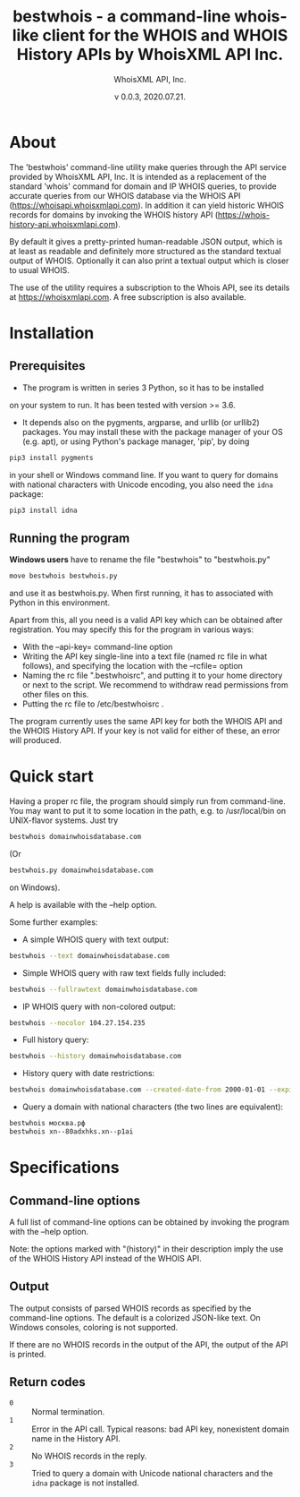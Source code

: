 #+TITLE: bestwhois - a command-line whois-like client for the WHOIS and WHOIS History APIs by WhoisXML API Inc.
#+AUTHOR: WhoisXML API, Inc.
#+DATE: v 0.0.3, 2020.07.21.

* About

The 'bestwhois' command-line utility make queries through the API
service provided by WhoisXML API, Inc. It is intended as a replacement
of the standard 'whois' command for domain and IP WHOIS queries, to
provide accurate queries from our WHOIS database via the WHOIS API
(https://whoisapi.whoisxmlapi.com). In addition it can yield historic
WHOIS records for domains by invoking the WHOIS history API
(https://whois-history-api.whoisxmlapi.com).

By default it gives a pretty-printed human-readable JSON output, which
is at least as readable and definitely more structured as the standard
textual output of WHOIS. Optionally it can also print a textual output
which is closer to usual WHOIS.

The use of the utility requires a subscription to the Whois API, see
its details at [[https://whoisapi.whoisxmlapi.com][https://whoisxmlapi.com]]. A free subscription
is also available.

* Installation
** Prerequisites
- The program is written in series 3 Python, so it has to be installed
on your system to run. It has been tested with version >= 3.6.
- It depends also on the pygments, argparse, and urllib (or urllib2)
  packages. You may install these with the package manager of your OS
  (e.g. apt), or using Python's package manager, 'pip', by doing
#+BEGIN_SRC bash 
pip3 install pygments
#+END_SRC
in your shell or Windows command line. If you want to query for
domains with national characters with Unicode encoding, you also need
the ~idna~ package:
#+BEGIN_SRC bash 
pip3 install idna
#+END_SRC
** Running the program

*Windows users* have to rename the file "bestwhois" to "bestwhois.py"
#+BEGIN_SRC bash 
move bestwhois bestwhois.py
#+END_SRC
and use it as bestwhois.py. When first running, it has to associated
with Python in this environment.

Apart from this, all you need is a valid API key which can be obtained
after registration.  You may specify this for the program in various
ways:
- With the --api-key= command-line option
- Writing the API key single-line into a text file (named rc file in
  what follows), and specifying the location with the --rcfile= option
- Naming the rc file  ".bestwhoisrc", and putting it
  to your home directory or next to the script. We recommend to
  withdraw read permissions from other files on this.
- Putting the rc file to /etc/bestwhoisrc .

The program currently uses the same API key for both the WHOIS API and
the WHOIS History API. If your key is not valid for either of these,
an error will produced.

* Quick start
Having a proper rc file, the program should simply run from
command-line. You may want to put it to some location in the path,
e.g. to /usr/local/bin on UNIX-flavor systems. Just try
#+BEGIN_SRC bash 
bestwhois domainwhoisdatabase.com
#+END_SRC
(Or 
#+BEGIN_SRC bash 
bestwhois.py domainwhoisdatabase.com
#+END_SRC
on Windows).

A help is available with the --help option.

Some further examples:
- A simple WHOIS query with text output:
#+BEGIN_SRC bash 
bestwhois --text domainwhoisdatabase.com
#+END_SRC
- Simple WHOIS query with raw text fields fully included:
#+BEGIN_SRC bash 
bestwhois --fullrawtext domainwhoisdatabase.com
#+END_SRC
- IP WHOIS query with non-colored output:
#+BEGIN_SRC bash 
bestwhois --nocolor 104.27.154.235
#+END_SRC
- Full history query:
#+BEGIN_SRC bash
bestwhois --history domainwhoisdatabase.com
#+END_SRC
- History query with date restrictions:
#+BEGIN_SRC bash
bestwhois domainwhoisdatabase.com --created-date-from 2000-01-01 --expired-date-to 2020-01-01
#+END_SRC
- Query a domain with national characters (the two lines are equivalent):
#+BEGIN_SRC bash 
bestwhois москва.рф 
bestwhois xn--80adxhks.xn--p1ai
#+END_SRC

* Specifications
** Command-line options
A full list of command-line options can be obtained by invoking the
program with the --help option. 

Note: the options marked with "(history)" in their description imply
the use of the WHOIS History API instead of the WHOIS API.
** Output
The output consists of parsed WHOIS records as specified by the
command-line options. The default is a colorized JSON-like text. On
Windows consoles, coloring is not supported.

If there are no WHOIS records in the output of the API, the output of
the API is printed.
** Return codes
- ~0~ :: Normal termination.
- ~1~ :: Error in the API call. Typical reasons: bad API key, nonexistent domain name in the History API.
- ~2~ :: No WHOIS records in the reply.
- ~3~ :: Tried to query a domain with Unicode national characters and the ~idna~ package is not installed.
